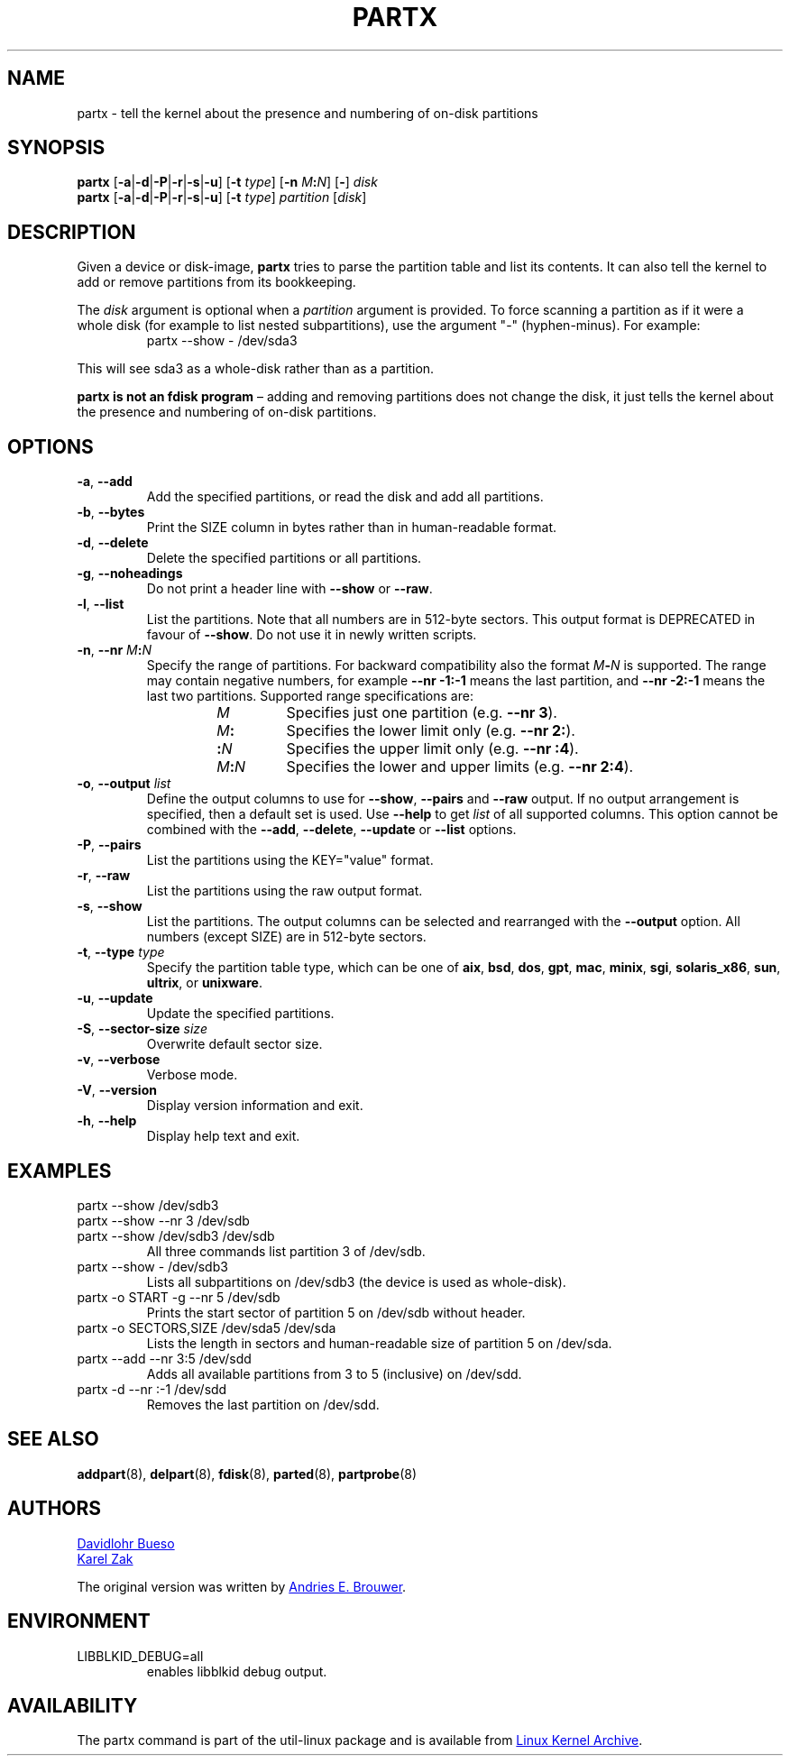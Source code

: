 .\" partx.8 -- man page for partx
.\" Copyright 2007 Karel Zak <kzak@redhat.com>
.\" Copyright 2007 Red Hat, Inc.
.\" Copyright 2010 Davidlohr Bueso <dave@gnu.org>
.\" May be distributed under the GNU General Public License
.\"
.TH PARTX "8" "December 2014" "util-linux" "System Administration"
.SH NAME
partx \- tell the kernel about the presence and numbering of on-disk partitions
.SH SYNOPSIS
.B partx
.RB [ \-a | \-d | \-P | \-r | \-s | \-u ]
.RB [ \-t " \fItype\fR]"
.RB [ \-n " \fIM" : \fIN\fR]
.RB [ \- "] " \fIdisk
.br
.B partx
.RB [ \-a | \-d | \-P | \-r | \-s | \-u ]
.RB [ \-t " \fItype\fR]"
.IR partition " [" disk ]
.SH DESCRIPTION
Given a device or disk-image,
.B partx
tries to parse the partition table and list its contents.  It
can also tell the kernel to add or remove partitions from its
bookkeeping.
.PP
The
.I disk
argument is optional when a
.I partition
argument is provided.  To force scanning a partition as if it were a whole disk
(for example to list nested subpartitions), use the argument "\-" (hyphen-minus).
For example:

.RS 7
.TP
partx \-\-show \- /dev/sda3
.RE
.PP
This will see sda3 as a whole-disk rather than as a partition.
.PP
.B partx is not an fdisk program
\(en adding and removing partitions does not change the disk, it just
tells the kernel about the presence and numbering of on-disk
partitions.
.SH OPTIONS
.TP
.BR \-a , " \-\-add"
Add the specified partitions, or read the disk and add all partitions.
.TP
.BR \-b , " \-\-bytes"
Print the SIZE column in bytes rather than in human-readable format.
.TP
.BR \-d , " \-\-delete"
Delete the specified partitions or all partitions.
.TP
.BR \-g , " \-\-noheadings"
Do not print a header line with \fB\-\-show\fR or \fB\-\-raw\fR.
.TP
.BR \-l , " \-\-list"
List the partitions.  Note that all numbers are in 512-byte sectors.
This output format is DEPRECATED in favour of
.BR \-\-show .
Do not use it in newly written scripts.
.TP
.BR \-n , " \-\-nr " \fIM : \fIN
Specify the range of partitions.  For backward compatibility also the
format \fIM\fB\-\fIN\fR is supported.
The range may contain negative numbers, for example
.B \-\-nr \-1:\-1
means the last partition, and
.B \-\-nr \-2:\-1
means the last two partitions.  Supported range specifications are:
.RS 14
.TP
.I M
Specifies just one partition (e.g.\& \fB\-\-nr 3\fR).
.TP
.IB M :
Specifies the lower limit only (e.g.\& \fB\-\-nr 2:\fR).
.TP
.BI : N
Specifies the upper limit only (e.g.\& \fB\-\-nr :4\fR).
.TP
.IB M : N
Specifies the lower and upper limits (e.g.\& \fB\-\-nr 2:4\fR).
.RE
.TP
.BR \-o , " \-\-output " \fIlist
Define the output columns to use for
.BR \-\-show ,
.B \-\-pairs
and
.B \-\-raw
output.  If no output arrangement is specified, then a default set is
used.  Use
.B \-\-help
to get
.I list
of all supported columns.  This option cannot be combined with the
.BR \-\-add ,
.BR \-\-delete ,
.BR \-\-update
or
.B \-\-list
options.
.TP
.BR \-P , " \-\-pairs"
List the partitions using the KEY="value" format.
.TP
.BR \-r , " \-\-raw"
List the partitions using the raw output format.
.TP
.BR \-s , " \-\-show"
List the partitions.
The output columns can be selected and rearranged with the
\fB\-\-output\fR option.
All numbers (except SIZE) are in 512-byte sectors.
.TP
.BR \-t , " \-\-type " \fItype
Specify the partition table type, which can be one of
.BR aix ,
.BR bsd ,
.BR dos ,
.BR gpt ,
.BR mac ,
.BR minix ,
.BR sgi ,
.BR solaris_x86 ,
.BR sun ,
.BR ultrix ,
or
.BR unixware .
.TP
.BR \-u , " \-\-update"
Update the specified partitions.
.TP
.BR \-S , " \-\-sector\-size " \fIsize
Overwrite default sector size.
.TP
.BR \-v , " \-\-verbose"
Verbose mode.
.TP
.BR \-V , " \-\-version"
Display version information and exit.
.TP
.BR \-h , " \-\-help"
Display help text and exit.
.SH EXAMPLES
.TP
partx \-\-show /dev/sdb3
.TQ
partx \-\-show \-\-nr 3 /dev/sdb
.TQ
partx \-\-show /dev/sdb3 /dev/sdb
All three commands list partition 3 of /dev/sdb.
.TP
partx \-\-show \- /dev/sdb3
Lists all subpartitions on /dev/sdb3 (the device is used as
whole-disk).
.TP
partx \-o START \-g \-\-nr 5 /dev/sdb
Prints the start sector of partition 5 on /dev/sdb without header.
.TP
partx \-o SECTORS,SIZE /dev/sda5 /dev/sda
Lists the length in sectors and human-readable size of partition 5 on
/dev/sda.
.TP
partx \-\-add \-\-nr 3:5 /dev/sdd
Adds all available partitions from 3 to 5 (inclusive) on /dev/sdd.
.TP
partx \-d \-\-nr :\-1 /dev/sdd
Removes the last partition on /dev/sdd.
.SH SEE ALSO
.BR addpart (8),
.BR delpart (8),
.BR fdisk (8),
.BR parted (8),
.BR partprobe (8)
.SH AUTHORS
.MT dave@gnu.org
Davidlohr Bueso
.ME
.br
.MT kzak@redhat.com
Karel Zak
.ME
.PP
The original version was written by
.MT aeb@cwi.nl
Andries E.\& Brouwer
.ME .
.SH ENVIRONMENT
.IP LIBBLKID_DEBUG=all
enables libblkid debug output.
.SH AVAILABILITY
The partx command is part of the util-linux package and is available from
.UR https://\:www.kernel.org\:/pub\:/linux\:/utils\:/util-linux/
Linux Kernel Archive
.UE .
